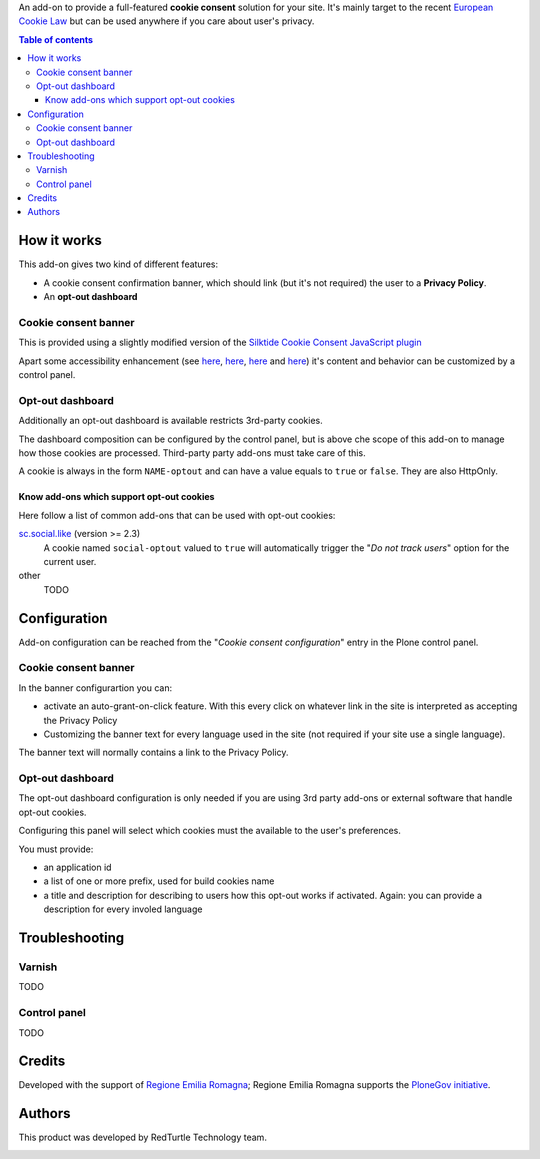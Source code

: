 An add-on to provide a full-featured **cookie consent** solution for your site.
It's mainly target to the recent `European Cookie Law`_ but can be used anywhere if you care about user's privacy.

.. contents:: **Table of contents**

How it works
============

This add-on gives two kind of different features:

* A cookie consent confirmation banner, which should link (but it's not required) the user to a
  **Privacy Policy**.
* An **opt-out dashboard**

Cookie consent banner
---------------------

This is provided using a slightly modified version of the `Silktide Cookie Consent JavaScript plugin`_

.. image:: https://raw.githubusercontent.com/PloneGov-IT/rer.cookieconsent/master/docs/images/rer.cookieconsent-0.1.0-01.png
   :alt: Cookie consent banner

Apart some accessibility enhancement (see `here`__, `here`__, `here`__ and `here`__) it's content and
behavior can be customized by a control panel. 

__ https://github.com/silktide/cookieconsent2/issues/59
__ https://github.com/silktide/cookieconsent2/issues/60
__ https://github.com/silktide/cookieconsent2/issues/61
__ https://github.com/silktide/cookieconsent2/issues/63

Opt-out dashboard
-----------------

Additionally an opt-out dashboard is available restricts 3rd-party cookies.

The dashboard composition can be configured by the control panel, but is above che scope of this add-on to manage
how those cookies are processed.
Third-party party add-ons must take care of this.

A cookie is always in the form ``NAME-optout`` and can have a value equals to ``true`` or ``false``.
They are also HttpOnly.

Know add-ons which support opt-out cookies
~~~~~~~~~~~~~~~~~~~~~~~~~~~~~~~~~~~~~~~~~~

Here follow a list of common add-ons that can be used with opt-out cookies:

`sc.social.like`_ (version >= 2.3)
   A cookie named ``social-optout`` valued to ``true`` will automatically trigger the
   "*Do not track users*" option for the current user. 
other
   TODO

Configuration
=============

Add-on configuration can be reached from the "*Cookie consent configuration*" entry in the Plone control panel.

Cookie consent banner
---------------------

In the banner configurartion you can:

* activate an auto-grant-on-click feature. With this every click on whatever link in the site is interpreted
  as accepting the Privacy Policy  
* Customizing the banner text for every language used in the site (not required if your site use a single language).

.. image:: https://raw.githubusercontent.com/PloneGov-IT/rer.cookieconsent/master/docs/images/rer.cookieconsent-0.1.0-02.png
   :alt: Cookie consent banner - configuration

The banner text will normally contains a link to the Privacy Policy.

Opt-out dashboard
-----------------

The opt-out dashboard configuration is only needed if you are using 3rd party add-ons or external software that
handle opt-out cookies.

Configuring this panel will select which cookies must the available to the user's preferences.

You must provide:

* an application id
* a list of one or more prefix, used for build cookies name
* a title and description for describing to users how this opt-out works if activated.
  Again: you can provide a description for every involed language

.. image:: https://raw.githubusercontent.com/PloneGov-IT/rer.cookieconsent/master/docs/images/rer.cookieconsent-0.1.0-03.png
   :alt: Opt-out dashboard - configuration

Troubleshooting
===============

Varnish
-------

TODO

Control panel
-------------

TODO


Credits
=======

Developed with the support of `Regione Emilia Romagna`__;
Regione Emilia Romagna supports the `PloneGov initiative`__.

__ http://www.regione.emilia-romagna.it/
__ http://www.plonegov.it/

Authors
=======

This product was developed by RedTurtle Technology team.

.. image:: http://www.redturtle.it/redturtle_banner.png
   :alt: RedTurtle Technology Site
   :target: http://www.redturtle.it/


.. _`European Cookie Law`: http://eur-lex.europa.eu/legal-content/EN/TXT/?uri=celex:32009L0136
.. _`Silktide Cookie Consent JavaScript plugin`: https://silktide.com/tools/cookie-consent/
.. _`sc.social.like`: https://pypi.python.org/pypi/sc.social.like/
